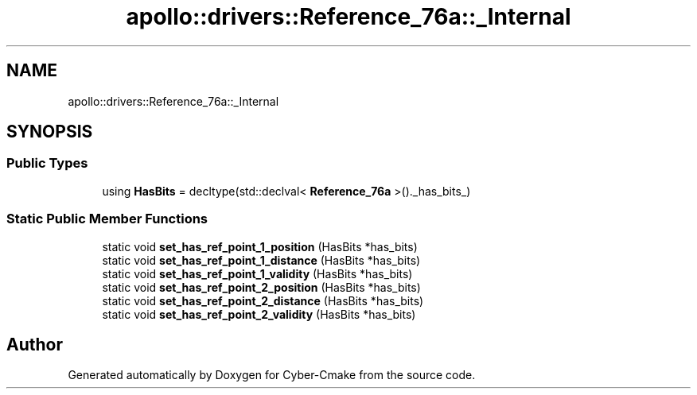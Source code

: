 .TH "apollo::drivers::Reference_76a::_Internal" 3 "Sun Sep 3 2023" "Version 8.0" "Cyber-Cmake" \" -*- nroff -*-
.ad l
.nh
.SH NAME
apollo::drivers::Reference_76a::_Internal
.SH SYNOPSIS
.br
.PP
.SS "Public Types"

.in +1c
.ti -1c
.RI "using \fBHasBits\fP = decltype(std::declval< \fBReference_76a\fP >()\&._has_bits_)"
.br
.in -1c
.SS "Static Public Member Functions"

.in +1c
.ti -1c
.RI "static void \fBset_has_ref_point_1_position\fP (HasBits *has_bits)"
.br
.ti -1c
.RI "static void \fBset_has_ref_point_1_distance\fP (HasBits *has_bits)"
.br
.ti -1c
.RI "static void \fBset_has_ref_point_1_validity\fP (HasBits *has_bits)"
.br
.ti -1c
.RI "static void \fBset_has_ref_point_2_position\fP (HasBits *has_bits)"
.br
.ti -1c
.RI "static void \fBset_has_ref_point_2_distance\fP (HasBits *has_bits)"
.br
.ti -1c
.RI "static void \fBset_has_ref_point_2_validity\fP (HasBits *has_bits)"
.br
.in -1c

.SH "Author"
.PP 
Generated automatically by Doxygen for Cyber-Cmake from the source code\&.

